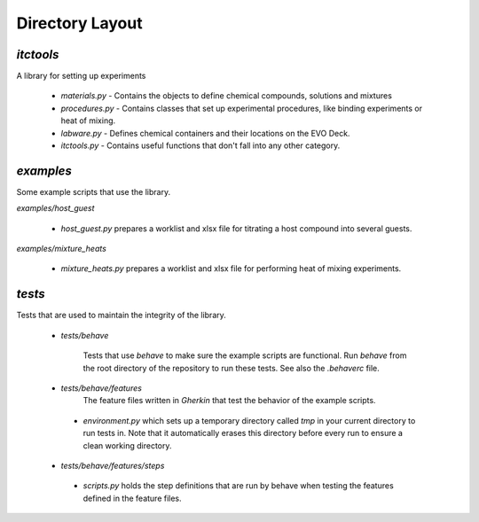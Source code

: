 Directory Layout
================

`itctools`
___________

A library for setting up experiments

  - `materials.py`
    - Contains the objects to define chemical compounds, solutions and mixtures
  - `procedures.py`
    - Contains classes that set up experimental procedures, like binding experiments or heat of mixing.
  - `labware.py`
    - Defines chemical containers and their locations on the EVO Deck.
  - `itctools.py`
    - Contains useful functions that don't fall into any other category.

`examples`
__________

Some example scripts that use the library.

`examples/host_guest`

  - `host_guest.py` prepares a worklist and xlsx file for titrating a host compound into several guests.

`examples/mixture_heats`

  -  `mixture_heats.py` prepares a worklist and xlsx file for performing heat of mixing experiments.


`tests`
_______

Tests that are used to maintain the integrity of the library.

 - `tests/behave`

    Tests that use `behave` to make sure the example scripts are functional. Run `behave` from the root directory of the repository to run these tests. See also the `.behaverc` file.

 - `tests/behave/features`
    The feature files written in `Gherkin` that test the behavior of the example scripts.

  - `environment.py` which sets up a temporary directory called `tmp` in your current directory to run tests in. Note that it automatically erases this directory before every run to ensure a clean working directory.

 - `tests/behave/features/steps`
  - `scripts.py` holds the step definitions that are run by behave when testing the features defined in the feature files.
